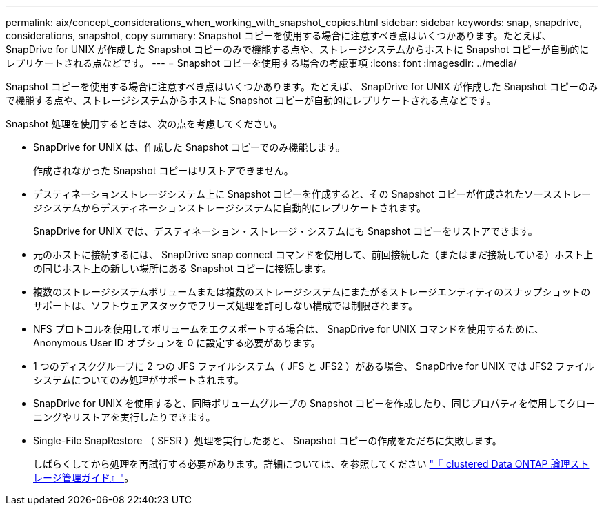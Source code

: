 ---
permalink: aix/concept_considerations_when_working_with_snapshot_copies.html 
sidebar: sidebar 
keywords: snap, snapdrive, considerations, snapshot, copy 
summary: Snapshot コピーを使用する場合に注意すべき点はいくつかあります。たとえば、 SnapDrive for UNIX が作成した Snapshot コピーのみで機能する点や、ストレージシステムからホストに Snapshot コピーが自動的にレプリケートされる点などです。 
---
= Snapshot コピーを使用する場合の考慮事項
:icons: font
:imagesdir: ../media/


[role="lead"]
Snapshot コピーを使用する場合に注意すべき点はいくつかあります。たとえば、 SnapDrive for UNIX が作成した Snapshot コピーのみで機能する点や、ストレージシステムからホストに Snapshot コピーが自動的にレプリケートされる点などです。

Snapshot 処理を使用するときは、次の点を考慮してください。

* SnapDrive for UNIX は、作成した Snapshot コピーでのみ機能します。
+
作成されなかった Snapshot コピーはリストアできません。

* デスティネーションストレージシステム上に Snapshot コピーを作成すると、その Snapshot コピーが作成されたソースストレージシステムからデスティネーションストレージシステムに自動的にレプリケートされます。
+
SnapDrive for UNIX では、デスティネーション・ストレージ・システムにも Snapshot コピーをリストアできます。

* 元のホストに接続するには、 SnapDrive snap connect コマンドを使用して、前回接続した（またはまだ接続している）ホスト上の同じホスト上の新しい場所にある Snapshot コピーに接続します。
* 複数のストレージシステムボリュームまたは複数のストレージシステムにまたがるストレージエンティティのスナップショットのサポートは、ソフトウェアスタックでフリーズ処理を許可しない構成では制限されます。
* NFS プロトコルを使用してボリュームをエクスポートする場合は、 SnapDrive for UNIX コマンドを使用するために、 Anonymous User ID オプションを 0 に設定する必要があります。
* 1 つのディスクグループに 2 つの JFS ファイルシステム（ JFS と JFS2 ）がある場合、 SnapDrive for UNIX では JFS2 ファイルシステムについてのみ処理がサポートされます。
* SnapDrive for UNIX を使用すると、同時ボリュームグループの Snapshot コピーを作成したり、同じプロパティを使用してクローニングやリストアを実行したりできます。
* Single-File SnapRestore （ SFSR ）処理を実行したあと、 Snapshot コピーの作成をただちに失敗します。
+
しばらくしてから処理を再試行する必要があります。詳細については、を参照してください link:http://docs.netapp.com/ontap-9/topic/com.netapp.doc.dot-cm-vsmg/home.html["『 clustered Data ONTAP 論理ストレージ管理ガイド』"]。


